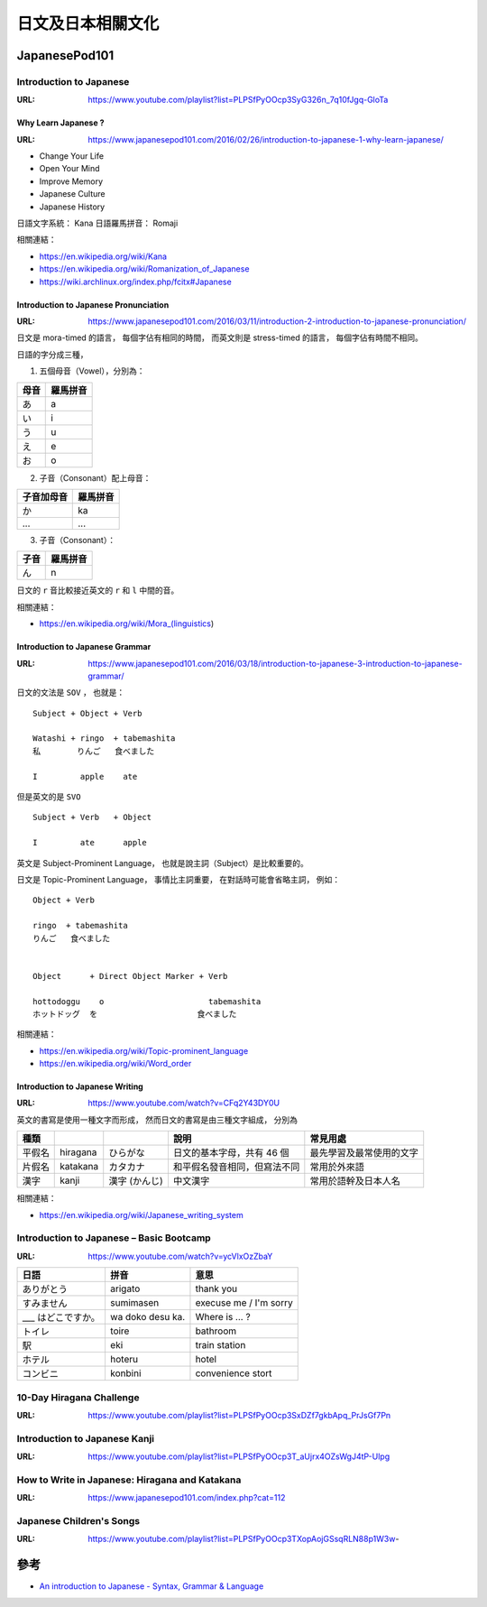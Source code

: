 ========================================
日文及日本相關文化
========================================

JapanesePod101
========================================

Introduction to Japanese
------------------------------

:URL: https://www.youtube.com/playlist?list=PLPSfPyOOcp3SyG326n_7q10fJgq-GloTa


Why Learn Japanese ?
++++++++++++++++++++

:URL: https://www.japanesepod101.com/2016/02/26/introduction-to-japanese-1-why-learn-japanese/

* Change Your Life
* Open Your Mind
* Improve Memory
* Japanese Culture
* Japanese History


日語文字系統： Kana
日語羅馬拼音： Romaji


相關連結：

* https://en.wikipedia.org/wiki/Kana
* https://en.wikipedia.org/wiki/Romanization_of_Japanese
* https://wiki.archlinux.org/index.php/fcitx#Japanese


Introduction to Japanese Pronunciation
++++++++++++++++++++++++++++++++++++++

:URL: https://www.japanesepod101.com/2016/03/11/introduction-2-introduction-to-japanese-pronunciation/

日文是 mora-timed 的語言，
每個字佔有相同的時間，
而英文則是 stress-timed 的語言，
每個字佔有時間不相同。


日語的字分成三種，

1. 五個母音（Vowel），分別為：

+------+----------+
| 母音 | 羅馬拼音 |
+======+==========+
| あ   | a        |
+------+----------+
| い   | i        |
+------+----------+
| う   | u        |
+------+----------+
| え   | e        |
+------+----------+
| お   | o        |
+------+----------+

2. 子音（Consonant）配上母音：

+------------+----------+
| 子音加母音 | 羅馬拼音 |
+============+==========+
| か         | ka       |
+------------+----------+
| ...        | ...      |
+------------+----------+

3. 子音（Consonant）：

+------+----------+
| 子音 | 羅馬拼音 |
+======+==========+
| ん   | n        |
+------+----------+


日文的 ``r`` 音比較接近英文的 ``r`` 和 ``l`` 中間的音。


相關連結：

* https://en.wikipedia.org/wiki/Mora_(linguistics)


Introduction to Japanese Grammar
++++++++++++++++++++++++++++++++++++++

:URL: https://www.japanesepod101.com/2016/03/18/introduction-to-japanese-3-introduction-to-japanese-grammar/

日文的文法是 ``SOV`` ，
也就是：

::

    Subject + Object + Verb

    Watashi + ringo  + tabemashita
    私      　りんご   食べました

    I         apple    ate

但是英文的是 ``SVO``

::

    Subject + Verb   + Object

    I         ate      apple


英文是 Subject-Prominent Language，
也就是說主詞（Subject）是比較重要的。

日文是 Topic-Prominent Language，
事情比主詞重要，
在對話時可能會省略主詞，
例如：

::

    Object + Verb

    ringo  + tabemashita
    りんご   食べました


    Object      + Direct Object Marker + Verb

    hottodoggu    o                      tabemashita
    ホットドッグ  を                     食べました


相關連結：

* https://en.wikipedia.org/wiki/Topic-prominent_language
* https://en.wikipedia.org/wiki/Word_order


Introduction to Japanese Writing
++++++++++++++++++++++++++++++++

:URL: https://www.youtube.com/watch?v=CFq2Y43DY0U


英文的書寫是使用一種文字而形成，
然而日文的書寫是由三種文字組成，
分別為


+--------+----------+---------------+------------------------------+--------------------------+
| 種類   |          |               | 說明                         | 常見用處                 |
+========+==========+===============+==============================+==========================+
| 平假名 | hiragana | ひらがな      | 日文的基本字母，共有 46 個   | 最先學習及最常使用的文字 |
+--------+----------+---------------+------------------------------+--------------------------+
| 片假名 | katakana | カタカナ      | 和平假名發音相同，但寫法不同 | 常用於外來語             |
+--------+----------+---------------+------------------------------+--------------------------+
| 漢字   | kanji    | 漢字 (かんじ) | 中文漢字                     | 常用於語幹及日本人名     |
+--------+----------+---------------+------------------------------+--------------------------+


相關連結：

* https://en.wikipedia.org/wiki/Japanese_writing_system


Introduction to Japanese – Basic Bootcamp
-----------------------------------------

:URL: https://www.youtube.com/watch?v=ycVlxOzZbaY


+--------------------+------------------+------------------------+
| 日語               | 拼音             | 意思                   |
+====================+==================+========================+
| ありがとう         | arigato          | thank you              |
+--------------------+------------------+------------------------+
| すみません         | sumimasen        | execuse me / I'm sorry |
+--------------------+------------------+------------------------+
| ___ はどこですか。 | wa doko desu ka. | Where is ... ?         |
+--------------------+------------------+------------------------+
| トイレ             | toire            | bathroom               |
+--------------------+------------------+------------------------+
| 駅                 | eki              | train station          |
+--------------------+------------------+------------------------+
| ホテル             | hoteru           | hotel                  |
+--------------------+------------------+------------------------+
| コンビニ           | konbini          | convenience stort      |
+--------------------+------------------+------------------------+


10-Day Hiragana Challenge
------------------------------

:URL: https://www.youtube.com/playlist?list=PLPSfPyOOcp3SxDZf7gkbApq_PrJsGf7Pn


Introduction to Japanese Kanji
------------------------------

:URL: https://www.youtube.com/playlist?list=PLPSfPyOOcp3T_aUjrx4OZsWgJ4tP-Ulpg


How to Write in Japanese: Hiragana and Katakana
-----------------------------------------------

:URL: https://www.japanesepod101.com/index.php?cat=112


Japanese Children's Songs
------------------------------

:URL: https://www.youtube.com/playlist?list=PLPSfPyOOcp3TXopAojGSsqRLN88p1W3w-



參考
========================================

* `An introduction to Japanese - Syntax, Grammar & Language <https://pomax.github.io/nrGrammar/>`_
